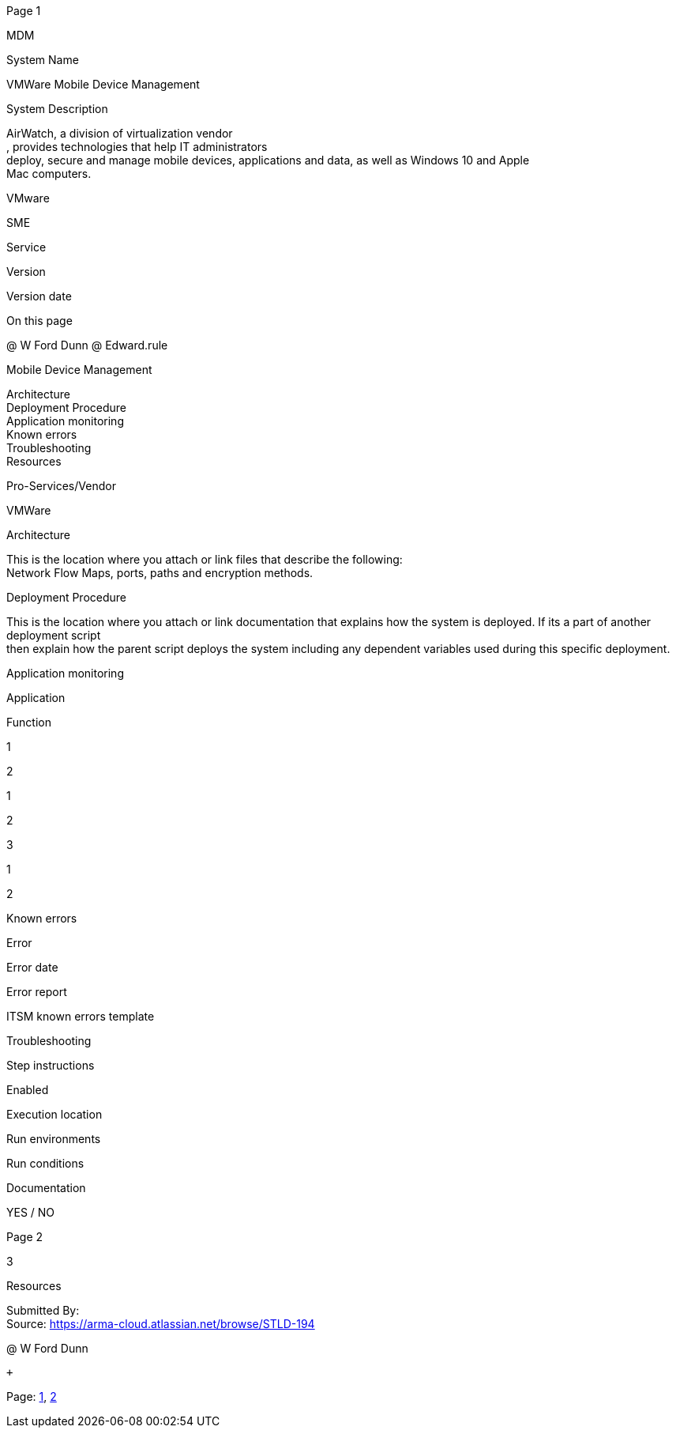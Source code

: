 [#1]#Page 1#

MDM +

System Name +

VMWare Mobile Device Management +

System Description +

AirWatch, a division of virtualization vendor +
, provides technologies that help IT administrators +
deploy, secure and manage mobile devices, applications and data, as well
as Windows 10 and Apple +
Mac computers. +

VMware +

SME +

Service +

Version +

Version date +

On this page +

@ W Ford Dunn @ Edward.rule +

Mobile Device Management +

Architecture +
Deployment Procedure +
Application monitoring +
Known errors +
Troubleshooting +
Resources +

Pro-Services/Vendor +

VMWare +

Architecture +

This is the location where you attach or link files that describe the
following: +
Network Flow Maps, ports, paths and encryption methods. +

Deployment Procedure +

This is the location where you attach or link documentation that
explains how the system is deployed. If its a part of another deployment
script +
then explain how the parent script deploys the system including any
dependent variables used during this specific deployment. +

Application monitoring +

Application +

Function +

1 +

2 +

1 +

2 +

3 +

1 +

2 +

Known errors +

Error +

Error date +

Error report +

ITSM known errors template +

Troubleshooting +

Step instructions +

Enabled +

Execution location +

Run environments +

Run conditions +

Documentation +

YES / NO +

[#2]#Page 2#

3 +

Resources +

Submitted By: +
Source: https://arma-cloud.atlassian.net/browse/STLD-194 +

@ W Ford Dunn +

 +

Page: link:#1[1], link:#2[2]
